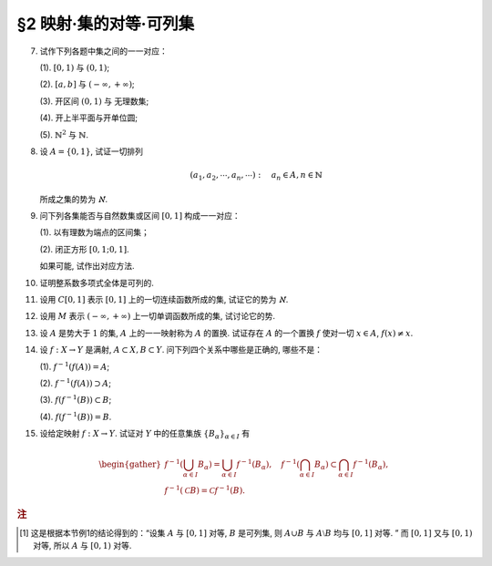 §2 映射·集的对等·可列集
------------------------------

.. _ex-1-7:

7. 试作下列各题中集之间的一一对应：

   (1). :math:`[0, 1)` 与 :math:`(0, 1)`;

   (2). :math:`[a, b]` 与 :math:`(-\infty, +\infty)`;

   (3). 开区间 :math:`(0, 1)` 与 无理数集;

   (4). 开上半平面与开单位圆;

   (5). :math:`\mathbb{N}^2` 与 :math:`\mathbb{N}`.

.. proof:solution::

   (1). 由于 :math:`(0, 1)` 中有理数是可列的, 记为 :math:`\{ r_1, r_2, \dots, r_n, \dots \}`, 记 :math:`r_0 = 0`, 那么可以通过如下的映射给出一一对应：

   .. math::

      f: [0, 1) \to (0, 1), \quad x \mapsto \begin{cases}
      r_{n}, & x = r_{n-1}, n \in \mathbb{N}, \\
      x, & x \in (0, 1) \setminus \mathbb{Q}.
      \end{cases}

   (2). 闭区间 :math:`[a, b]` 与 :math:`[0, 1]` 可以通过映射 :math:`f: x \mapsto \dfrac{x - a}{b - a}` 得到一一对应.
   另一方面, :math:`(-\infty, +\infty)` 与 :math:`(0, 1)` 可以通过映射 :math:`g: x \mapsto \dfrac{1 + \tanh x}{2}` 得到一一对应.
   再利用类似 (1) 中的方法, 可以构造 :math:`[0, 1]` 与 :math:`(0, 1)` 的一一对应 :math:`\varphi`,
   那么复合映射 :math:`g^{-1} \circ \varphi \circ f` 就给出了 :math:`[a, b]` 与 :math:`(-\infty, +\infty)` 的一一对应.

   (3). 由于 :math:`g(x) = \dfrac{1 + \tanh x}{2}` 给出了 :math:`\mathbb{R}` 到 :math:`(0, 1)` 的一一对应,
   所以我们只要给出 :math:`\mathbb{R}` 与无理数集 :math:`\mathbb{R} \setminus \mathbb{Q}` 的一一对应即可.
   记集 :math:`A = \mathbb{Q} + \sqrt{2} = \{ r + \sqrt{2} : \ r \in \mathbb{Q} \} = \{ a_1, a_2, \dots, a_n, \dots \}`,
   那么集 :math:`A` 是可列集且 :math:`A \cap \mathbb{Q} = \emptyset`. 记 :math:`\mathbb{Q} = \{ r_1, r_2, \dots, r_n, \dots \}`,
   那么可以通过如下的映射给出一一对应：

   .. math::

      f: \mathbb{R} \rightarrow \mathbb{R} \setminus \mathbb{Q}, \quad x \mapsto \begin{cases}
      x, & x \in \mathbb{R} \setminus (\mathbb{Q} \cup A), \\
      a_{2n-1}, & x = r_n, n \in \mathbb{N}, \\
      a_{2n}, & x = a_n, n \in \mathbb{N}.
      \end{cases}

   (4). 记 :math:`\mathbb{H} = \{ (x, y) \in \mathbb{R}^2 : \ y > 0 \}` 为开上半平面,
   :math:`\mathbb{D} = \{ (x, y) \in \mathbb{R}^2 : \ x^2 + y^2 < 1 \}` 为开单位圆.
   我们将 :math:`\mathbb{D}` 分为三个部分

   .. math::

      \begin{align*}
      \mathbb{D}_1 & = \{ (x, y) \in \mathbb{D} : \ y < 0 \}, \\
      \mathbb{D}_2 & = \{ (x, y) \in \mathbb{D} : \ y > 0 \}, \\
      \mathbb{D}_3 & = \{ (x, y) \in \mathbb{D} : \ y = 0 \}.
      \end{align*}

   类似地, 我们将 :math:`\mathbb{H}` 分为三个部分

   .. math::

      \begin{align*}
      \mathbb{H}_1 & = \mathbb{D}_2 = \{ (x, y) \in \mathbb{H} : \ x^2 + y^2 < 1 \}, \\
      \mathbb{H}_2 & = \{ (x, y) \in \mathbb{H} : \ x^2 + y^2 > 1 \}, \\
      \mathbb{H}_3 & = \{ (x, y) \in \mathbb{H} : \ x^2 + y^2 = 1 \}.
      \end{align*}

   我们给出对应部分之间的一一映射：

   .. math::

      \begin{align*}
      \mathbb{D}_1 & \to \mathbb{H}_1: \quad (x, y) \mapsto (x, -y), \\
      \mathbb{D}_2 & \to \mathbb{H}_2: \quad (r, \theta) \mapsto (1/r, \theta) \quad \text{(注意, 这里是极坐标)}, \\
      \mathbb{D}_3 & \to \mathbb{H}_3: \quad (x, 0) \mapsto (x, \sqrt{1 - x^2}).
      \end{align*}

   另解：将 :math:`\mathbb{R}^2` 与 :math:`\mathbb{C}` 对等, 那么 :math:`\mathbb{D} = \{ z \in \mathbb{C} : \ \lvert z \rvert < 1 \}` 到
   :math:`\mathbb{H} = \{ z \in \mathbb{C} : \ \mathfrak{Im} (z) > 0 \}` 的一一对应可以通过 Möbius 变换给出：

   .. math::

      f: \mathbb{D} \rightarrow \mathbb{H}, ~ z \mapsto i \dfrac{1 + z}{1 - z}.

   (5). :math:`f: \mathbb{N}^2 \rightarrow \mathbb{N}: \quad (m, n) \mapsto 2^{m-1} (2n - 1)`, 或者

      .. math::

         f: \mathbb{N}^2 \rightarrow \mathbb{N}: \quad (m, n) \mapsto \dfrac{(m + n - 2)(m + n - 1)}{2} + m.

.. _ex-1-8:

8. 设 :math:`A = \{0, 1\}`, 试证一切排列

   .. math::

      (a_1, a_2, \cdots, a_n, \cdots): \quad a_n \in A, n \in \mathbb{N}

   所成之集的势为 :math:`\aleph`.

.. proof:proof::

    令集合 :math:`B = \{ (a_1, a_2, \cdots, a_n, \cdots): \ a_n \in A, n \in \mathbb{N} \}`, 以及集合
    :math:`B_0 = \{ (a_1, a_2, \cdots, a_n, \cdots) \in B: \ \exists n \in \mathbb{N}, s.t. \forall k \geqslant n, a_k = 1 \}`,
    并考虑映射

    .. math::

        f: B \setminus B_0 \to [0, 1), \quad (a_1, a_2, \cdots, a_n, \cdots) \mapsto \sum_{n=1}^{\infty} a_n 2^n.

    以上映射给出了集合 :math:`B \setminus B_0` 与区间 :math:`[0, 1)` 之间的一一对应, 而 :math:`B_0` 是可列集,
    所以集合 :math:`B = (B \setminus B_0) \cup B_0` 也与区间 :math:`[0, 1)` 对等 [1]_ , 从而它的势为 :math:`\aleph`.

.. _ex-1-9:

9. 问下列各集能否与自然数集或区间 :math:`[0, 1]` 构成一一对应：

   (1). 以有理数为端点的区间集；

   (2). 闭正方形 :math:`[0, 1; 0, 1]`.

   如果可能, 试作出对应方法.

.. proof:solution::

   (1). 以有理数为端点的（开）区间集为 :math:`A = \left\{ (a, b) : \ a < b, a, b \in \mathbb{Q} \right\}`. 首先, :math:`A` 是 :math:`\mathbb{Q}^2` 的子集；
   另一方面, 可以通过单射 :math:`\mathbb{Q} \to A: \ a \mapsto (a, a + 1)` 将 :math:`\mathbb{Q}` 视为 :math:`A` 的子集, 从而集合 :math:`A` 是可列的.
   令 :math:`\mathbb{Q} = \{ r_1, r_2, \dots, r_n, \dots \}`, 那么 :math:`A` 到自然数集 :math:`\mathbb{N}` 的一一对应可以通过如下方式构造：

   首先, 将集合 :math:`A` 改写为 :math:`A = \left\{ (a, d) : \ a \in \mathbb{Q}, d \in \mathbb{Q}^+ \right\}`, 其中 :math:`d` 为区间长度.
   那么 :math:`A \cong \mathbb{Q} \times \mathbb{Q}^+`. 我们可以定义 :math:`\mathbb{Q}^* = \mathbb{Q} \setminus \{ 0 \}` 上的高度函数
   :math:`H: \mathbb{Q}^* \to \mathbb{N}` 如下：

   .. math::

      H(\dfrac{p}{q}) = \max \{ \lvert p \rvert, \lvert q \rvert \}, \quad
      \text{其中} \dfrac{p}{q} \text{ 是既约分数}, q > 0.

   那么 :math:`\mathbb{Q}` 以及 :math:`\mathbb{Q}^+` 中高度等于定值 :math:`h` 的元素全体是有限集, 于是可以通过如下的排序方式分别给出 :math:`\mathbb{Q}`
   以及 :math:`\mathbb{Q}^+` 到 :math:`\mathbb{N}` 的一一对应：

   .. math::

      \begin{align*}
      r_1 & \quad \{ 0 \}, \mathcal{H}_{11}, \mathcal{H}_{12}, \dots, \mathcal{H}_{1k}, \dots \\
      r_2 & \quad \{ 0 \}, \mathcal{H}_{21}, \mathcal{H}_{22}, \dots, \mathcal{H}_{2k}, \dots
      \end{align*}

   对于 :math:`k \in \mathbb{N}`, :math:`\mathcal{H}_{1k}` 表示 :math:`\mathbb{Q}` 中高度为 :math:`k` 的元素全体；:math:`\mathcal{H}_{2k}`
   表示 :math:`\mathbb{Q}^+` 中高度为 :math:`k` 的元素全体. 在每一个 :math:`\mathcal{H}_{1k}` 以及 :math:`\mathcal{H}_{2k}` 中, 将元素按其作为有理数的大小排序.
   这样, 我们就给出了 :math:`\mathbb{Q} \times \mathbb{Q}^+` 到 :math:`\mathbb{N} \times \mathbb{N}` 的一一对应
   :math:`(r_1, r_2): \mathbb{Q} \times \mathbb{Q}^+ \to \mathbb{N} \times \mathbb{N}`.

   类似地, 可以通过如下的排序方式给出一一对应 :math:`\mathbb{N} \times \mathbb{N} \to \mathbb{N}`:

   .. math::

      s: \mathcal{G}_1, \mathcal{G}_2, \dots, \mathcal{G}_k, \dots

   其中, :math:`\mathcal{G}_k = \{ (n_1, n_2) \in \mathbb{N} \times \mathbb{N} : \ n_1 + n_2 = k \}`, 其内部按 :math:`n_1` 的大小进行排序.
   于是, 我们就给出了一一对应

   .. math::

      A \cong \mathbb{Q} \times \mathbb{Q}^+ \xrightarrow{(r_1, r_2)} \mathbb{N} \times \mathbb{N} \xrightarrow{s} \mathbb{N}.

   .. note::

      可以通过显式表达式给出一一对应 :math:`\mathbb{N} \times \mathbb{N} \to \mathbb{N}`:

      .. math::

         s: \mathbb{N} \times \mathbb{N} \to \mathbb{N}, \quad (n_1, n_2) \mapsto \dfrac{(n_1 + n_2 - 2)(n_1 + n_2 - 1)}{2} + n_1.

      见 :ref:`习题1.7 <ex-1-7>`.

   (2). 这题是课本 §2 的例1, 做法如下：

   将 :math:`[0, 1]` 中的数写成二进制小数的形式 :math:`x = 0.x_1x_2 \cdots`, 相应的一一对应关系为

   .. math::

      [0, 1] \times [0, 1] \to [0, 1] : \quad (x, y) \mapsto z = 0.x_1y_1x_2y_2 \cdots

   由于约定了二进制小数不用 :math:`0.\cdots 0111\cdots` 的形式表示, 需要检查的就只有通过上述映射得到的 :math:`z` 不具有这种形式, 用反证法很容易证明这种情况不会发生.

.. _ex-1-10:

10. 证明整系数多项式全体是可列的.

.. proof:proof::

   对于整系数多项式全体 :math:`\mathbb{Z}[X]` 有分解

   .. math::

      \mathbb{Z}[X] = \bigcup_{n=0}^{\infty} \mathbb{Z}_n[X], \quad \mathbb{Z}_n[X]
      = \{ f \in \mathbb{Z}[X]: \ \deg f = n \} \cong \mathbb{Z}^{n} \times \mathbb{Z}^{\ast},

   其中 :math:`\mathbb{Z}^{\ast} = \mathbb{Z} \setminus \{ 0 \}` (最高次项系数不为 :math:`0`). 由于 :math:`\mathbb{Z}^{n} \times \mathbb{Z}^{\ast}` 是可列集,
   所以 :math:`\mathbb{Z}_n[X]` 是可列集, 从而 :math:`\mathbb{Z}[X]` 是可列集.

.. _ex-1-11:

11. 设用 :math:`C[0, 1]` 表示 :math:`[0, 1]` 上的一切连续函数所成的集, 试证它的势为 :math:`\aleph`.

.. proof:proof::

   :math:`[0, 1]` 上常值函数全体与 :math:`\mathbb{R}` 对等, 而且是 :math:`C[0, 1]` 的真子集.
   另一方面, :math:`[0, 1]` 上的任一连续函数 :math:`f` 完全由它在所有有理点上的取值决定, 于是 :math:`C[0, 1]` 与 :math:`\mathbb{R}^{\mathbb{N}}` 的真子集对等.
   这里是真子集是因为需要排除不能对应于连续函数的实数列, 例如设 :math:`a_1, a_2, \dots` 是 :math:`[0, 1]` 上的一个收敛到 :math:`\frac{\sqrt{2}}{2}` 的有理数数序列,
   相应的值 :math:`f(a_n) = (-1)^n` 不能对应于任何连续函数. 于是 :math:`C[0, 1]` 与 :math:`\mathbb{R}^{\mathbb{N}}` 的真子集对等.
   由 Cantor-Bernstein 定理, 有 :math:`C[0, 1]` 与 :math:`\mathbb{R}` 对等, 从而它的势为 :math:`\aleph`.

   这里, 我们还需要说明 :math:`\mathbb{R}^{\mathbb{N}}` 与 :math:`\mathbb{R}` 对等, 或者等价地, :math:`(0, 1)^{\mathbb{N}}` 与 :math:`(0, 1)` 对等：

   .. math::

      (0.a_{11}a_{12}a_{13} \cdots, 0.a_{21}a_{22}a_{23} \cdots, \dots) \mapsto 0.a_{11}a_{12}a_{21}a_{13}a_{22}a_{31} \cdots.

.. _ex-1-12:

12. 设用 :math:`M` 表示 :math:`(-\infty, +\infty)` 上一切单调函数所成的集, 试讨论它的势.

.. proof:solution::

   任一单调函数 :math:`f` 至多有可数个间断点, 而且每个间断点都是第一类间断点, 所以单调函数 :math:`f` 可以表示为 :math:`f = f_1 + f_2`, 其中 :math:`f_1` 是连续函数,
   :math:`f_2` 是有至多可数个第一类间断点的阶跃函数. :math:`f_2` 完全由间断点的值以及相应的阶跃的量决定, 所以可视为
   :math:`\mathbb{R}^{\mathbb{N}} \times \mathbb{R}^{\mathbb{N}}` 的一个元素, 故其全体具有势 :math:`\aleph`.
   再结合 :ref:`上题 <ex-1-11>` 的结论, 有 :math:`M` 的势为 :math:`\aleph`.

.. _ex-1-13:

13. 设 :math:`A` 是势大于 :math:`1` 的集, :math:`A` 上的一一映射称为 :math:`A` 的置换.
    试证存在 :math:`A` 的一个置换 :math:`f` 使对一切 :math:`x \in A`, :math:`f(x) \neq x`.

..
   https://math.stackexchange.com/a/1383804/692822
   https://math.stackexchange.com/q/56466/692822
   https://math.stackexchange.com/q/134152/692822

.. proof:solution::

   若 :math:`A` 是有限集, 记为 :math:`A = \{ a_0, a_2, \dots, a_{n-1} \}`, :math:`n > 1`,
   那么 :math:`a_{k} \mapsto a_{k + 1} \mod n` 就是一个满足条件的置换. 以下我们考虑 :math:`A` 是无限集的情况.

   由于 :math:`A` 为无限集, 那么 :math`A` 与 :math:`A \times \mathbb{F}_2` 对等, 其中 :math:`\mathbb{F}_2 = \{ \bar{0}, \bar{1} \}`
   (此结论非平凡), 即有双射 :math:`\varphi: A \to A \times \mathbb{F}_2`. 容易看出

   .. math::

      g: A \times \mathbb{F}_2 \rightarrow A \times \mathbb{F}_2, \quad (x, y) \mapsto (x, y + 1 \mod 2)

   是一个没有不动点的置换, 从而复合映射 :math:`f = \varphi^{-1} \circ g \circ \varphi` 就是集 :math:`A` 的一个没有不动点的置换.

   .. note::

      利用选择公理 (或者 Zorn 引理) 的证明方法：考虑集 :math:`A` 的所有满足如下条件的子集族

      .. math::

         \{ S_i \}_{i \in I}: \quad S_i \subset A, \quad \lvert S_i \rvert = 2,
         \quad \forall i \in I; \quad S_i \cap S_j = \emptyset, \quad i \neq j.

      由包含关系定义偏序关系, 那么任一全序子集都是上界, 从而根据 Zorn 引理, 存在极大元素 :math:`\mathcal{S} = \{ S_i \}_{i \in I}`.
      那么 :math:`\bigcup_{i \in I} S_i` 要么等于 :math:`A`, 要么等于 :math:`A \setminus \{ x \}`, 其中 :math:`x` 是 :math:`A` 中的一个元素.
      由于 :math:`A` 与 :math:`A \setminus \{ x \}` 对等, 所以只要对 :math:`\bigcup_{i \in I} S_i = A` 的情况证明即可.
      记 :math:`S_i = \{ a_{i0}, a_{i1} \}`, 那么可以通过如下的映射给出一个没有不动点的置换：

      .. math::

         f: A \to A, \quad a_{ij} \mapsto a_{i (j+1 \mod 2)}.

      其实, 以上我们 (利用选择公理) 也证明了 :math:`A` 与 :math:`A \times \mathbb{F}_2` 对等.
      但是要注意的是,

         每一个无限集 :math:`A` 都与 :math:`A \times \mathbb{F}_2` 对等

      要严格弱于选择公理, 即不能从这个结论推出选择公理.

.. _ex-1-14:

14. 设 :math:`f: X \to Y` 是满射, :math:`A \subset X, B \subset Y`. 问下列四个关系中哪些是正确的, 哪些不是：

    (1). :math:`f^{-1}(f(A)) = A`;

    (2). :math:`f^{-1}(f(A)) \supset A`;

    (3). :math:`f(f^{-1}(B)) \subset B`;

    (4). :math:`f(f^{-1}(B)) = B`.

.. proof:solution::

   由于对任意 :math:`x \in A \subset X`, :math:`x` 是 :math:`f(x) \in f(A) \subset Y` 的原像, 所以有 :math:`A \subset f^{-1}(f(A))`, 即 (2) 正确.
   一般来说, 相等的关系不一定成立, 例如考虑 :math:`f: \mathbb{R} \to \mathbb{R}_{\geqslant 0}, x \mapsto x^2`, :math:`A = \mathbb{R}_{\geqslant 0}`,
   那么 :math:`f(A) = \mathbb{R}_{\geqslant 0}`, 但是 :math:`f^{-1}(f(A)) = \mathbb{R} \supsetneq A`, 所以 (1) 错误.

   另一方面, 对于一般的映射 :math:`f: X \to Y`, 任取 :math:`x \in f^{-1}(B)`, 那么有 :math:`f(x) \in B`, 从而有 :math:`f(f^{-1}(B)) \subset B`.
   由于 :math:`f` 是满射, 所以对任意 :math:`y \in B`, :math:`f^{-1}(y) \neq \emptyset`, 即存在 :math:`x \in f^{-1}(y) \subset f^{-1}(B)`,
   使得 :math:`f(x) = y`, 从而有 :math:`B \subset f(f^{-1}(B))`, 于是有 :math:`f(f^{-1}(B)) = B`, 即 (3) 和 (4) 正确.

.. _ex-1-15:

15. 设给定映射 :math:`f: X \to Y`. 试证对 :math:`Y` 中的任意集族 :math:`\{ B_{\alpha} \}_{\alpha \in I}` 有

.. math::

   \begin{gather*}
   f^{-1} \left( \bigcup_{\alpha \in I} B_{\alpha} \right) = \bigcup_{\alpha \in I} f^{-1} (B_{\alpha}), \quad
   f^{-1} \left( \bigcap_{\alpha \in I} B_{\alpha} \right) \subset \bigcap_{\alpha \in I} f^{-1} (B_{\alpha}), \\
   f^{-1} (\mathscr{C} B) = \mathscr{C} f^{-1} (B).
   \end{gather*}

.. proof:proof::

   任取 :math:`x \in f^{-1} \left( \bigcup\limits_{\alpha \in I} B_{\alpha} \right)`, 那么有 :math:`f(x) \in \bigcup\limits_{\alpha \in I} B_{\alpha}`,
   这意味着存在 :math:`\alpha \in I`, 使得 :math:`f(x) \in B_{\alpha}`, 从而有 :math:`x \in f^{-1} (B_{\alpha})`, 于是有
   :math:`x \in \bigcup\limits_{\alpha \in I} f^{-1} (B_{\alpha})`. 反过来, 任取 :math:`x \in \bigcup\limits_{\alpha \in I} f^{-1} (B_{\alpha})`,
   那么存在 :math:`\alpha \in I`, 使得 :math:`x \in f^{-1} (B_{\alpha})`, 于是有 :math:`f(x) \in B_{\alpha}`, 从而有
   :math:`f(x) \in \bigcup\limits_{\alpha \in I} B_{\alpha}`, 于是有 :math:`x \in f^{-1} \left( \bigcup\limits_{\alpha \in I} B_{\alpha} \right)`.
   综上所述, 有 :math:`f^{-1} \left( \bigcup\limits_{\alpha \in I} B_{\alpha} \right) = \bigcup\limits_{\alpha \in I} f^{-1} (B_{\alpha})`.

   任取 :math:`x \in f^{-1} \left( \bigcap\limits_{\alpha \in I} B_{\alpha} \right)`, 那么有 :math:`f(x) \in \bigcap\limits_{\alpha \in I} B_{\alpha}`,
   这意味着对任意 :math:`\alpha \in I`, 都有 :math:`f(x) \in B_{\alpha}`, 从而有 :math:`x \in f^{-1} (B_{\alpha})`, 于是有
   :math:`x \in \bigcap\limits_{\alpha \in I} f^{-1} (B_{\alpha})`. 反过来, 任取 :math:`x \in \bigcap\limits_{\alpha \in I} f^{-1} (B_{\alpha})`,
   那么对任意 :math:`\alpha \in I`, 都有 :math:`x \in f^{-1} (B_{\alpha})`, 于是有 :math:`f(x) \in B_{\alpha}`, 从而有
   :math:`f(x) \in \bigcap\limits_{\alpha \in I} B_{\alpha}`, 于是有 :math:`x \in f^{-1} \left( \bigcap\limits_{\alpha \in I} B_{\alpha} \right)`.

   若 :math:`f^{-1} (\mathscr{C} B) = \emptyset`, 即 :math:`\forall x \in X, f(x) \not\in \mathscr{C} B`, 那么有 :math:`\forall x \in X, f(x) \in B`,
   这意味着 :math:`f^{-1} (B) = X`, 于是有 :math:`\mathscr{C} f^{-1} (B) = \emptyset`. 若 :math:`f^{-1} (\mathscr{C} B) \neq \emptyset`,
   任取 :math:`x \in f^{-1} (\mathscr{C} B)`, 那么有 :math:`f(x) \in \mathscr{C} B`, 于是有 :math:`f(x) \not\in B`, 从而有
   :math:`x \not\in f^{-1} (B)`, 于是有 :math:`x \in \mathscr{C} f^{-1} (B)`. 反过来, 任取 :math:`x \in \mathscr{C} f^{-1} (B)`,
   那么有 :math:`x \not\in f^{-1} (B)`, 于是有 :math:`f(x) \not\in B`, 从而有 :math:`f(x) \in \mathscr{C} B`, 于是有
   :math:`x \in f^{-1} (\mathscr{C} B)`. 综上所述, 有 :math:`f^{-1} (\mathscr{C} B) = \mathscr{C} f^{-1} (B)`.

.. rubric:: 注

.. [1] 这是根据本节例1的结论得到的：“设集 :math:`A` 与 :math:`[0, 1]` 对等, :math:`B` 是可列集, 则 :math:`A \cup B` 与 :math:`A \setminus B` 均与 :math:`[0, 1]` 对等. ”
       而 :math:`[0, 1]` 又与 :math:`[0, 1)` 对等, 所以 :math:`A` 与 :math:`[0, 1)` 对等.
